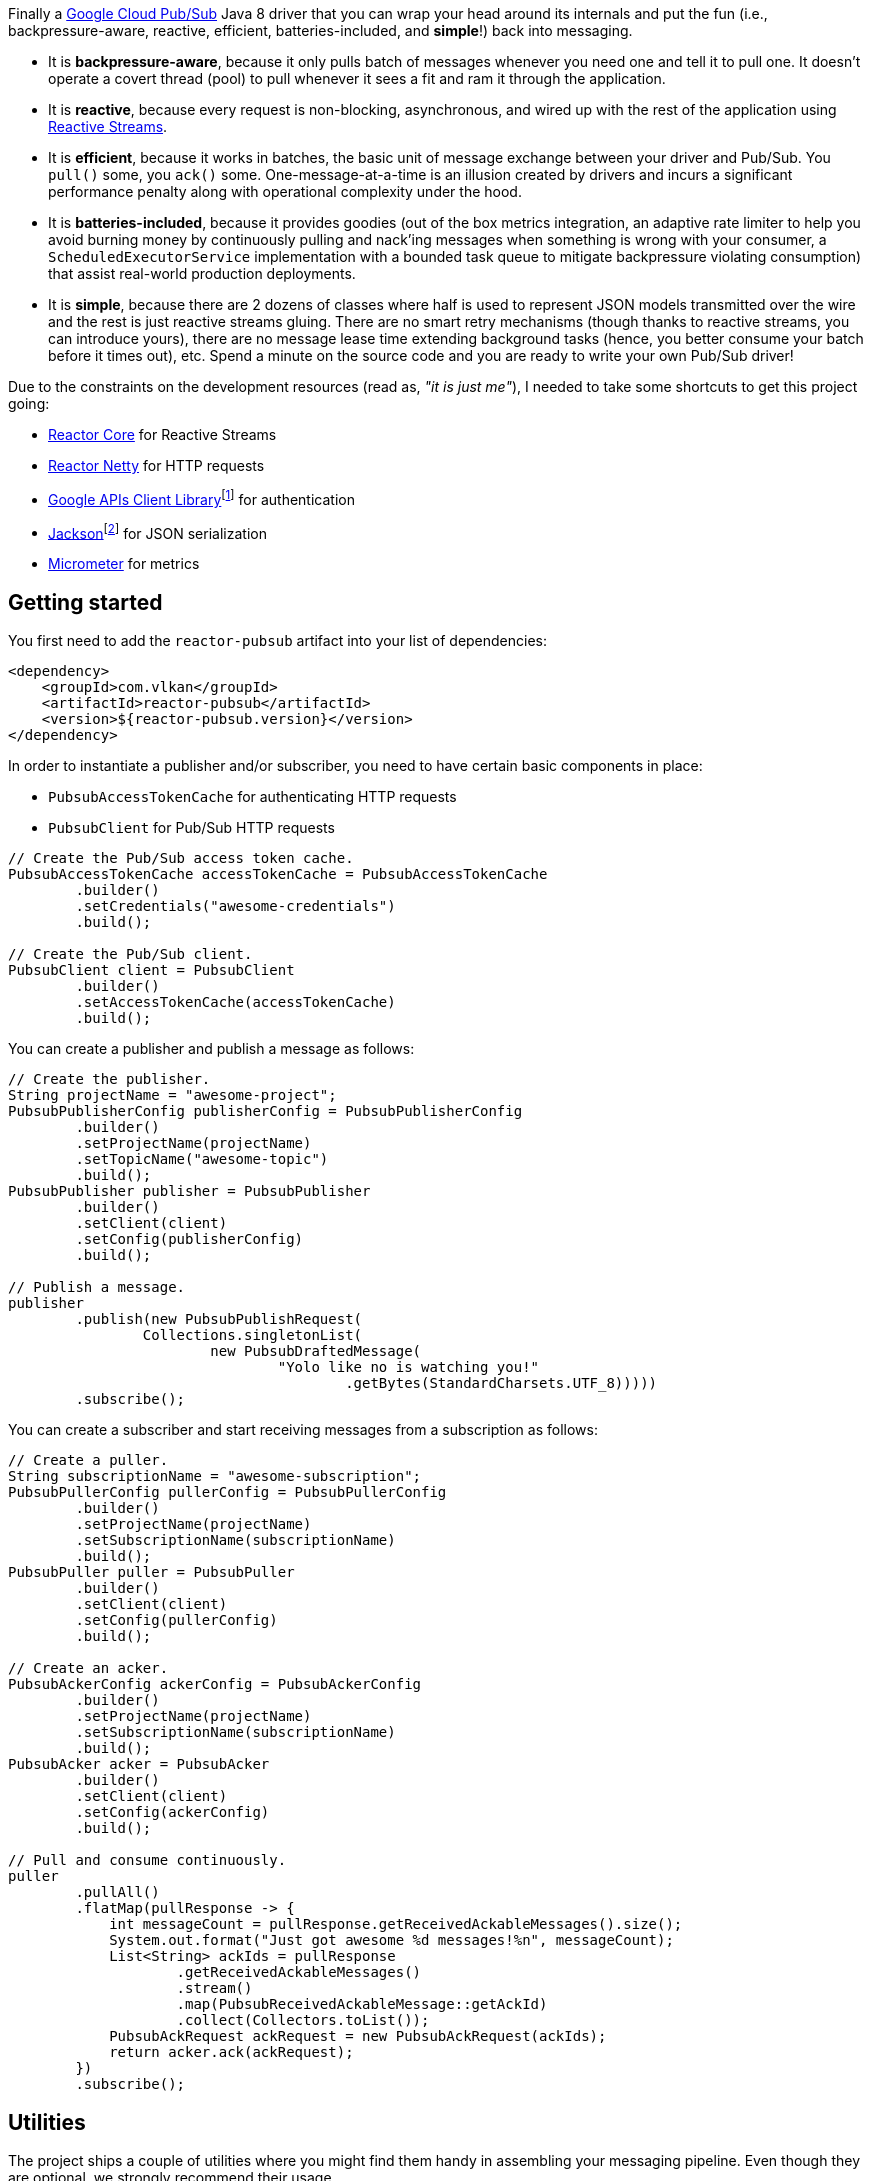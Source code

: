 Finally a https://cloud.google.com/pubsub[Google Cloud Pub/Sub] Java 8 driver
that you can wrap your head around its internals and put the fun (i.e.,
backpressure-aware, reactive, efficient, batteries-included, and *simple*!) back
into messaging.

- It is *backpressure-aware*, because it only pulls batch of messages whenever
  you need one and tell it to pull one. It doesn't operate a covert thread
  (pool) to pull whenever it sees a fit and ram it through the application.

- It is *reactive*, because every request is non-blocking, asynchronous, and
  wired up with the rest of the application using
  http://www.reactive-streams.org[Reactive Streams].

- It is *efficient*, because it works in batches, the basic unit of message
  exchange between your driver and Pub/Sub. You `pull()` some, you `ack()` some.
  One-message-at-a-time is an illusion created by drivers and incurs a
  significant performance penalty along with operational complexity under the
  hood.

- It is *batteries-included*, because it provides goodies (out of the box
  metrics integration, an adaptive rate limiter to help you avoid burning money
  by continuously pulling and nack'ing messages when something is wrong with
  your consumer, a `ScheduledExecutorService` implementation with a bounded task
  queue to mitigate backpressure violating consumption) that assist real-world
  production deployments.

- It is *simple*, because there are 2 dozens of classes where half is used to
  represent JSON models transmitted over the wire and the rest is just reactive
  streams gluing. There are no smart retry mechanisms (though thanks to reactive
  streams, you can introduce yours), there are no message lease time extending
  background tasks (hence, you better consume your batch before it times out),
  etc. Spend a minute on the source code and you are ready to write your own
  Pub/Sub driver!

Due to the constraints on the development resources (read as, _"it is just
me"_), I needed to take some shortcuts to get this project going:

- https://github.com/reactor/reactor-core/[Reactor Core] for Reactive Streams

- https://github.com/reactor/reactor-netty[Reactor Netty] for HTTP requests

- https://github.com/googleapis/google-api-java-client[Google APIs Client
  Library]footnote:[This could have been replaced with a more lightweight
  alternative, but given you have already been using Pub/Sub, it is highly
  likely that you already sold your soul to some other Google Cloud services
  too. Hence, no need to introduce an extra dependency.] for authentication

- https://github.com/FasterXML/jackson-databind[Jackson]footnote:[https://github.com/googleapis/google-api-java-client[Google
  APIs Client Library] already depends on this library.] for JSON serialization

- http://micrometer.io/[Micrometer] for metrics

== Getting started

You first need to add the `reactor-pubsub` artifact into your list of
dependencies:

```xml
<dependency>
    <groupId>com.vlkan</groupId>
    <artifactId>reactor-pubsub</artifactId>
    <version>${reactor-pubsub.version}</version>
</dependency>
```

In order to instantiate a publisher and/or subscriber, you need to have certain
basic components in place:

- `PubsubAccessTokenCache` for authenticating HTTP requests
- `PubsubClient` for Pub/Sub HTTP requests

```java
// Create the Pub/Sub access token cache.
PubsubAccessTokenCache accessTokenCache = PubsubAccessTokenCache
        .builder()
        .setCredentials("awesome-credentials")
        .build();

// Create the Pub/Sub client.
PubsubClient client = PubsubClient
        .builder()
        .setAccessTokenCache(accessTokenCache)
        .build();
```

You can create a publisher and publish a message as follows:

```java
// Create the publisher.
String projectName = "awesome-project";
PubsubPublisherConfig publisherConfig = PubsubPublisherConfig
        .builder()
        .setProjectName(projectName)
        .setTopicName("awesome-topic")
        .build();
PubsubPublisher publisher = PubsubPublisher
        .builder()
        .setClient(client)
        .setConfig(publisherConfig)
        .build();

// Publish a message.
publisher
        .publish(new PubsubPublishRequest(
                Collections.singletonList(
                        new PubsubDraftedMessage(
                                "Yolo like no is watching you!"
                                        .getBytes(StandardCharsets.UTF_8)))))
        .subscribe();
```

You can create a subscriber and start receiving messages from a subscription as
follows:

```java
// Create a puller.
String subscriptionName = "awesome-subscription";
PubsubPullerConfig pullerConfig = PubsubPullerConfig
        .builder()
        .setProjectName(projectName)
        .setSubscriptionName(subscriptionName)
        .build();
PubsubPuller puller = PubsubPuller
        .builder()
        .setClient(client)
        .setConfig(pullerConfig)
        .build();

// Create an acker.
PubsubAckerConfig ackerConfig = PubsubAckerConfig
        .builder()
        .setProjectName(projectName)
        .setSubscriptionName(subscriptionName)
        .build();
PubsubAcker acker = PubsubAcker
        .builder()
        .setClient(client)
        .setConfig(ackerConfig)
        .build();

// Pull and consume continuously.
puller
        .pullAll()
        .flatMap(pullResponse -> {
            int messageCount = pullResponse.getReceivedAckableMessages().size();
            System.out.format("Just got awesome %d messages!%n", messageCount);
            List<String> ackIds = pullResponse
                    .getReceivedAckableMessages()
                    .stream()
                    .map(PubsubReceivedAckableMessage::getAckId)
                    .collect(Collectors.toList());
            PubsubAckRequest ackRequest = new PubsubAckRequest(ackIds);
            return acker.ack(ackRequest);
        })
        .subscribe();
```

== Utilities

The project ships a couple of utilities where you might find them handy in
assembling your messaging pipeline. Even though they are optional, we strongly
recommend their usage.

=== Rate limiter

We strongly encourage everyone to employ the provided rate limiter while
consuming messages. The rationale is simple: In order to avoid burning GCP bills
for nothing, you better cut down the consumption rate if the rest of the system
is indicating a failure.

`reactor-pubsub` provides the following utilities for rate limiting purposes:

- `RateLimiter` is a simple (_package local_) rate limiter.

- `StagedRateLimiter` is a rate limiter with multiple stages. Each stage is
  composed of a _success rate_ and _failure rate_ pair. In the absence of
  failure acknowledgements, excessive permit claims replace the active stage
  with the next faster one, if there is any. Likewise, excessive failure
  acknowledgements replace the active stage with the next slower one, if there
  is any.

One can employ the `StagedRateLimiter` for a `PubsubPuller` as follows:

```java
// Create the staged rate limiter and its reactor decorator.
String stagedRateLimiterName = projectName + '/' + subscriptionName;
StagedRateLimiter stagedRateLimiter = StagedRateLimiter
        .builder()
        .setName(stagedRateLimiterName)
        .setSpec("1/1m:, 1/30s:1/1m, 1/1s:2/1m, :1/3m")     // (default)
        .build();
StagedRateLimiterReactorDecoratorFactory stagedRateLimiterReactorDecoratorFactory =
        StagedRateLimiterReactorDecoratorFactory
                .builder()
                .setStagedRateLimiter(stagedRateLimiter)
                .build();
Function<Flux<PubsubPullResponse>, Flux<PubsubPullResponse>> stagedRateLimiterFluxDecorator =
        stagedRateLimiterReactorDecoratorFactory.ofFlux();

// Employ the staged rate limiter.
puller
        .pullAll()
        .flatMap(pullResponse -> {
            // ...
            PubsubAckRequest ackRequest = new PubsubAckRequest(ackIds);
            return acker.ack(ackRequest);
        })
        .transform(stagedRateLimiterFluxDecorator)
        .subscribe();
```

The stages are described in increasing success rate limit order using a
specification format as follows: `1/1m:, 1/30s:1/1m, 1/1s:2/1m, :1/3m`. The
specification is a comma-separated list of _[success rate limit]:[failure rate
limit]_ pairs where, e.g., `1/1h` is used to denote a rate limit of a single
permit per 1 hour. Temporal unit must be one of h(ours), m(inutes), or
s(econds). The initial failure rate limit and the last success rate limit can be
omitted to indicate no rate limits.) This example will result in the following
stages.

.`StagedRateLimiter` stages for specification `1/1m:, 1/30s:1/1m, 1/1s:2/1m, :1/3m`.
|===
| stage | success rate limit | failure rate limit

| 1
| 1/1m (once per minute)
| infinite

| 2
| 1/30s (once per 30 second)
| 1/1m (once per minute)

| 3
| 1/1s (once per second)
| 2/1m (twice per minute)

| 4
| infinite
| 1/3m (once per 3 minute)
|===

By contract, initially the active stage is set to the one with the slowest
success rate limit.

=== Bounded `SchedulerExecutorService`

`PubsubPuller`, `PubsubAccessTokenCache`, and
`StagedRateLimiterReactorDecoratorFactory` optionally receive either a
`ScheduledExecutorService` or a Reactor `Scheduler` in their builders for timed
invocations. One can explicitly change the implicit scheduler used by any
Reactor `Mono<T>` or `Flux<T>` as well. (See
https://projectreactor.io/docs/core/release/reference/#schedulers[Threading and
Schedulers] in Reactor reference manual.) We strongly suggest employing a common
dedicated scheduler for all these cases with a _bounded task queue_. That said,
unfortunately neither the default Reactor `Scheduler`s nor the
`ScheduledExecutorService` implementations provided by the Java Standard library
allow one to put a bound on the task queue size. This shortcoming is severely
prone to hiding backpressure problems. (See the
http://cs.oswego.edu/pipermail/concurrency-interest/2019-April/016861.html[the
relevant concurrency-interest discussion].) To mitigate this, we provide
`BoundedScheduledThreadPoolExecutor` wrapper and strongly recommend to employ it
in your Reactor assembly line. Even though this will incur an extra thread
context switching cost, this is almost negligible for a majority of the use
cases and the benefit will overweight this minor expense. The usage is as simple
as follows:

```java
// Create the executor.
ScheduledThreadPoolExecutor executor =
        new ScheduledThreadPoolExecutor(
                Runtime.getRuntime().availableProcessors());
BoundedScheduledThreadPoolExecutor boundedExecutor =
        new BoundedScheduledThreadPoolExecutor(100, executor);
Scheduler scheduler = Schedulers.fromExecutorService(boundedExecutor);

// Set the access token cache executor.
PubsubAccessTokenCache
        .builder()
        .setExecutorService(executor)
        // ...
        .build();

// Set the puller scheduler.
PubsubPuller puller = PubsubPuller
        .builder()
        .setScheduler(scheduler)
        // ...
        .build();

// Employ the scheduler in the Reactor pipeline.
puller
        .pullAll()
        .flatMap(pullResponse -> {
            // ...
            PubsubAckRequest ackRequest = new PubsubAckRequest(ackIds);
            return acker.ack(ackRequest);
        })
        .flatMap(this::doSomeOtherAsyncIO)
        .subscribeOn(scheduler)
        .subscribe();
```

== F.A.Q

=== How one can build retries on top of `PubsubAcker`?

See
https://projectreactor.io/docs/core/release/reference/#faq.exponentialBackoff[How
to use retryWhen for exponential backoff?] in Reactor reference manual.

== Historical account

I (_Volkan Yazıcı_) would like to take this opportunity to share the historical
account from my perspective to justify the effort and defend it against any
potential https://en.wikipedia.org/wiki/Not_invented_here[NIH] syndrome
accusations.

*Why did I feel a need to implement a Pub/Sub Java driver from scratch?* At
https://bol.com[bol.com], we heavily use Pub/Sub. There we started our pursuit
like the rest of the Pub/Sub users with
https://cloud.google.com/pubsub/docs/quickstart-client-libraries[the official
Java drivers] provided by Google. Later on we started bumping into backpressure
problems: tasks on the shared `ScheduledExecutorService` were somehow awkwardly
dating back and constantly piling up. That was the point I introduced a
link:src/main/java/com/vlkan/pubsub/util/BoundedScheduledThreadPoolExecutor.java[BoundedScheduledThreadPoolExecutor]
and shit hit the fan. I figured the official Pub/Sub driver was ramming the
fetched batch of messages through the shared executor. My first reaction was to
cut down the pull buffer size and the concurrent pull count. That solved a
majority of our backpressure-related problems, though created a new one:
efficiency. Then I started examining the source code and wasted quite a lot of
time trying to make forsaken
https://github.com/googleapis/gax-java/blob/master/gax/src/main/java/com/google/api/gax/batching/FlowControlSettings.java[FlowControlSettings]
work. This disappointing inquiry resulted in something remarkable: I understood
how Pub/Sub works and amazed by the extent of complexity for such a simple task.
I have already been using Reactive Streams (RxJava and Reactor) every single
work day in the last five years and compiled a thick collection of lessons and
recipes out of it. The more I examined the official Pub/Sub Java driver source
code, the more I was convinced that I could very well engineer this into
something way more simple. I know how to pump JSON payloads over HTTP via
Reactor Netty and enjoy a backpressure-aware, reactive comfort out of the box.
But that wasn't the tipping point I had decided to implement my own Pub/Sub Java
driver. I made my mind when I witnessed that
https://github.com/spring-cloud/spring-cloud-gcp/pull/1461#discussion_r274098603[Google
engineers are clueless about these problems].

*Why all the fuss about the rate limiting?* One morning I came to the  office
and read an e-mail from one of the platform teams asking how come we managed to
burn hundreds of dollars worth of Pub/Sub messaging in the middle of the night.
One of the application (non-critical) databases happened to go down for a couple
of hours and during that period nodes constantly sucked up messages and nack'ed
them due to the database failure. This is an opinionated Pub/Sub driver and in
my opinion you should not relentlessly burn Pub/Sub bills if the rest of the
application is shouting out there is something going on wrong. Hence, please
configure and use the god damn rate limiter.

== Contributors

- https://github.com/berkaybuharali[Berkay Buharalı]
- https://github.com/bsideup[Sergei Egorov]

== License

Copyright &copy; 2019 https://vlkan.com/[Volkan Yazıcı]

Licensed under the Apache License, Version 2.0 (the "License");  you may not use
this file except in compliance with the License. You may obtain a copy of the
License at

```
http://www.apache.org/licenses/LICENSE-2.0
```

Unless required by applicable law or agreed to in writing, software distributed
under the License is distributed on an "AS IS" BASIS, WITHOUT WARRANTIES OR
CONDITIONS OF ANY KIND, either express or implied. See the License for the
specific language governing permissions and limitations under the License.

